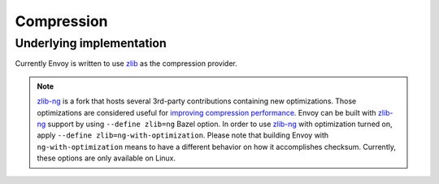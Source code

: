 .. _arch_overview_compression:

Compression
===========

Underlying implementation
-------------------------

Currently Envoy is written to use `zlib <http://zlib.net>`_ as the compression provider.

.. note::

  `zlib-ng <https://github.com/zlib-ng/zlib-ng>`_ is a fork that hosts several 3rd-party
  contributions containing new optimizations. Those optimizations are considered useful for
  `improving compression performance <https://github.com/envoyproxy/envoy/issues/8448#issuecomment-667152013>`_.
  Envoy can be built with `zlib-ng <https://github.com/zlib-ng/zlib-ng>`_ support by using
  ``--define zlib=ng`` Bazel option. In order to use `zlib-ng <https://github.com/zlib-ng/zlib-ng>`_
  with optimization turned on, apply ``--define zlib=ng-with-optimization``. Please note that
  building Envoy with ``ng-with-optimization`` means to have a different behavior on how it
  accomplishes checksum. Currently, these options are only available on Linux.

